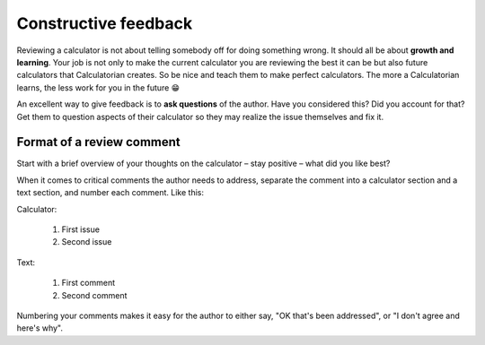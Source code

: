 Constructive feedback
=====================

Reviewing a calculator is not about telling somebody off for doing something wrong. It should all be about **growth and learning**. Your job is not only to make the current calculator you are reviewing the best it can be but also future calculators that Calculatorian creates. So be nice and teach them to make perfect calculators. The more a Calculatorian learns, the less work for you in the future 😁

An excellent way to give feedback is to **ask questions** of the author. Have you considered this? Did you account for that? Get them to question aspects of their calculator so they may realize the issue themselves and fix it.

Format of a review comment
--------------------------

Start with a brief overview of your thoughts on the calculator – stay positive – what did you like best?

When it comes to critical comments the author needs to address, separate the comment into a calculator section and a text section, and number each comment. Like this:

Calculator:

  1. First issue
  2. Second issue

Text:

  1. First comment
  2. Second comment

Numbering your comments makes it easy for the author to either say, "OK that's been addressed", or "I don't agree and here's why".